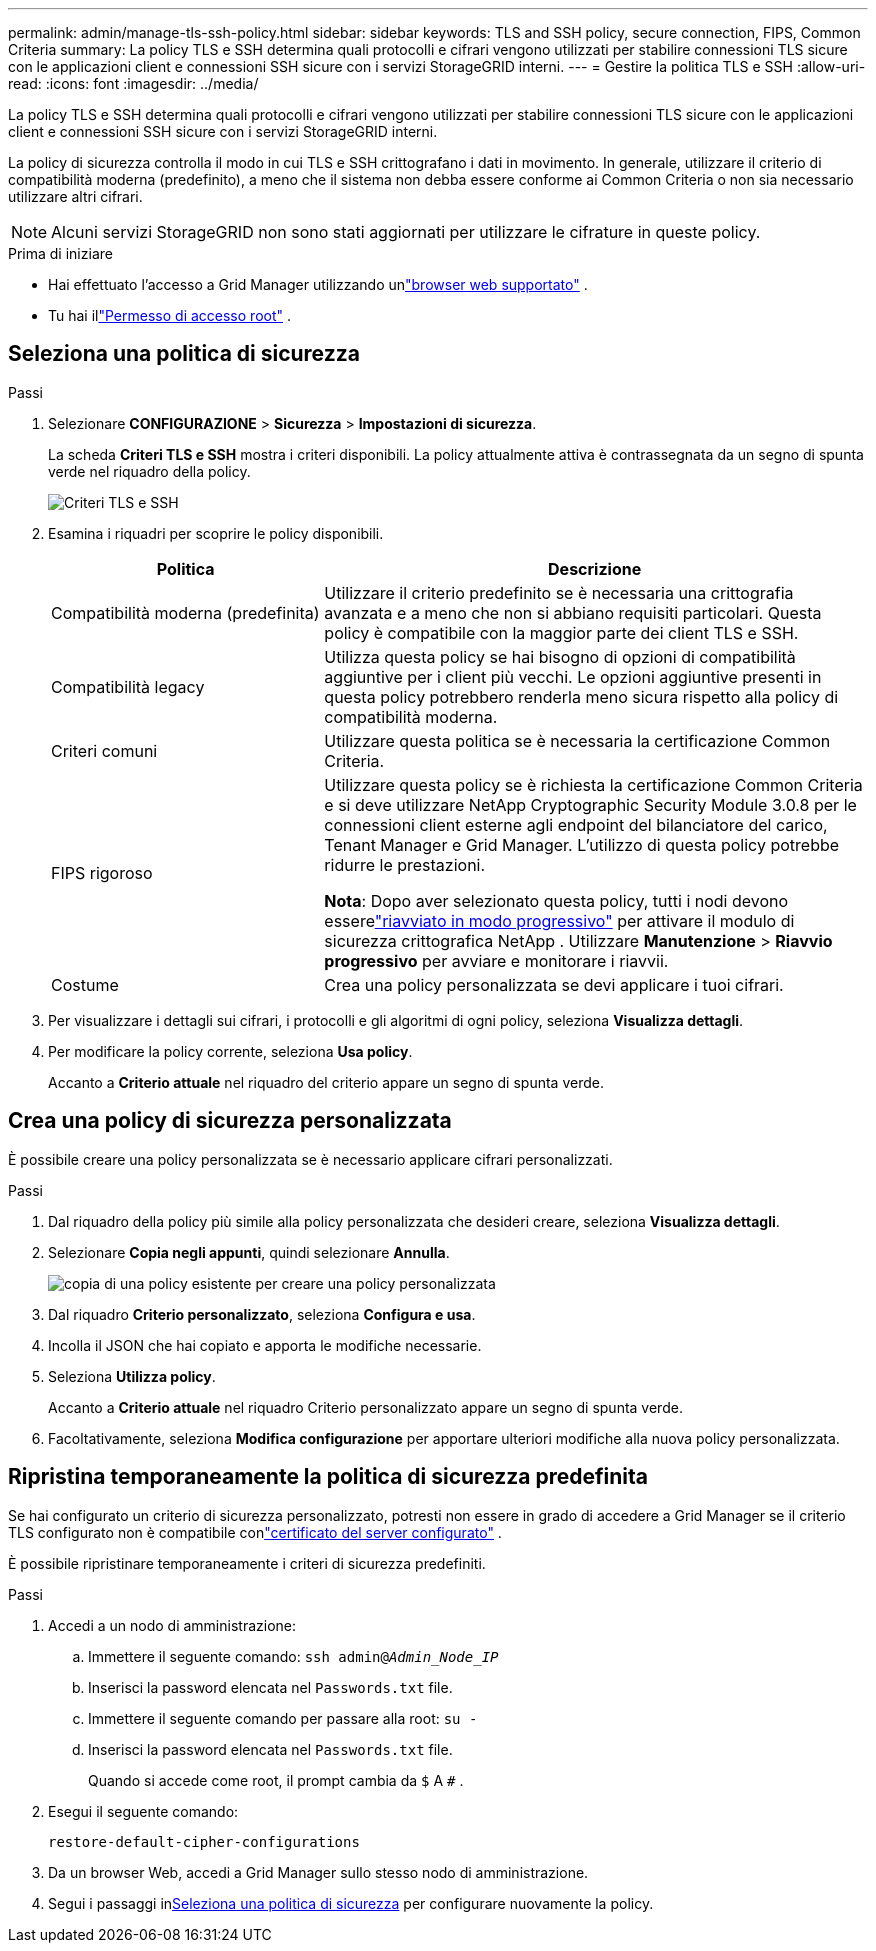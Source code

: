 ---
permalink: admin/manage-tls-ssh-policy.html 
sidebar: sidebar 
keywords: TLS and SSH policy, secure connection, FIPS, Common Criteria 
summary: La policy TLS e SSH determina quali protocolli e cifrari vengono utilizzati per stabilire connessioni TLS sicure con le applicazioni client e connessioni SSH sicure con i servizi StorageGRID interni. 
---
= Gestire la politica TLS e SSH
:allow-uri-read: 
:icons: font
:imagesdir: ../media/


[role="lead"]
La policy TLS e SSH determina quali protocolli e cifrari vengono utilizzati per stabilire connessioni TLS sicure con le applicazioni client e connessioni SSH sicure con i servizi StorageGRID interni.

La policy di sicurezza controlla il modo in cui TLS e SSH crittografano i dati in movimento. In generale, utilizzare il criterio di compatibilità moderna (predefinito), a meno che il sistema non debba essere conforme ai Common Criteria o non sia necessario utilizzare altri cifrari.


NOTE: Alcuni servizi StorageGRID non sono stati aggiornati per utilizzare le cifrature in queste policy.

.Prima di iniziare
* Hai effettuato l'accesso a Grid Manager utilizzando unlink:../admin/web-browser-requirements.html["browser web supportato"] .
* Tu hai illink:admin-group-permissions.html["Permesso di accesso root"] .




== Seleziona una politica di sicurezza

.Passi
. Selezionare *CONFIGURAZIONE* > *Sicurezza* > *Impostazioni di sicurezza*.
+
La scheda *Criteri TLS e SSH* mostra i criteri disponibili.  La policy attualmente attiva è contrassegnata da un segno di spunta verde nel riquadro della policy.

+
image::../media/securitysettings_tls_ssh_policies_current.png[Criteri TLS e SSH]

. Esamina i riquadri per scoprire le policy disponibili.
+
[cols="1a,2a"]
|===
| Politica | Descrizione 


 a| 
Compatibilità moderna (predefinita)
 a| 
Utilizzare il criterio predefinito se è necessaria una crittografia avanzata e a meno che non si abbiano requisiti particolari. Questa policy è compatibile con la maggior parte dei client TLS e SSH.



 a| 
Compatibilità legacy
 a| 
Utilizza questa policy se hai bisogno di opzioni di compatibilità aggiuntive per i client più vecchi. Le opzioni aggiuntive presenti in questa policy potrebbero renderla meno sicura rispetto alla policy di compatibilità moderna.



 a| 
Criteri comuni
 a| 
Utilizzare questa politica se è necessaria la certificazione Common Criteria.



 a| 
FIPS rigoroso
 a| 
Utilizzare questa policy se è richiesta la certificazione Common Criteria e si deve utilizzare NetApp Cryptographic Security Module 3.0.8 per le connessioni client esterne agli endpoint del bilanciatore del carico, Tenant Manager e Grid Manager. L'utilizzo di questa policy potrebbe ridurre le prestazioni.

*Nota*: Dopo aver selezionato questa policy, tutti i nodi devono esserelink:../maintain/rolling-reboot-procedure.html["riavviato in modo progressivo"] per attivare il modulo di sicurezza crittografica NetApp . Utilizzare *Manutenzione* > *Riavvio progressivo* per avviare e monitorare i riavvii.



 a| 
Costume
 a| 
Crea una policy personalizzata se devi applicare i tuoi cifrari.

|===
. Per visualizzare i dettagli sui cifrari, i protocolli e gli algoritmi di ogni policy, seleziona *Visualizza dettagli*.
. Per modificare la policy corrente, seleziona *Usa policy*.
+
Accanto a *Criterio attuale* nel riquadro del criterio appare un segno di spunta verde.





== Crea una policy di sicurezza personalizzata

È possibile creare una policy personalizzata se è necessario applicare cifrari personalizzati.

.Passi
. Dal riquadro della policy più simile alla policy personalizzata che desideri creare, seleziona *Visualizza dettagli*.
. Selezionare *Copia negli appunti*, quindi selezionare *Annulla*.
+
image::../media/securitysettings-custom-security-policy-copy.png[copia di una policy esistente per creare una policy personalizzata]

. Dal riquadro *Criterio personalizzato*, seleziona *Configura e usa*.
. Incolla il JSON che hai copiato e apporta le modifiche necessarie.
. Seleziona *Utilizza policy*.
+
Accanto a *Criterio attuale* nel riquadro Criterio personalizzato appare un segno di spunta verde.

. Facoltativamente, seleziona *Modifica configurazione* per apportare ulteriori modifiche alla nuova policy personalizzata.




== Ripristina temporaneamente la politica di sicurezza predefinita

Se hai configurato un criterio di sicurezza personalizzato, potresti non essere in grado di accedere a Grid Manager se il criterio TLS configurato non è compatibile conlink:global-certificate-types.html["certificato del server configurato"] .

È possibile ripristinare temporaneamente i criteri di sicurezza predefiniti.

.Passi
. Accedi a un nodo di amministrazione:
+
.. Immettere il seguente comando: `ssh admin@_Admin_Node_IP_`
.. Inserisci la password elencata nel `Passwords.txt` file.
.. Immettere il seguente comando per passare alla root: `su -`
.. Inserisci la password elencata nel `Passwords.txt` file.
+
Quando si accede come root, il prompt cambia da `$` A `#` .



. Esegui il seguente comando:
+
`restore-default-cipher-configurations`

. Da un browser Web, accedi a Grid Manager sullo stesso nodo di amministrazione.
. Segui i passaggi in<<select-a-security-policy,Seleziona una politica di sicurezza>> per configurare nuovamente la policy.


